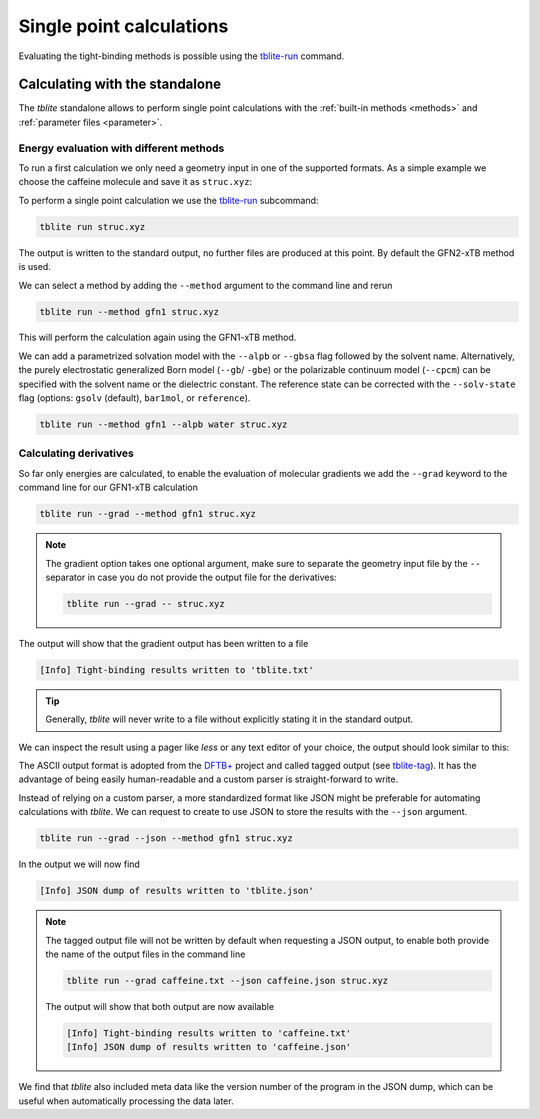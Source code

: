 Single point calculations
=========================

Evaluating the tight-binding methods is possible using the `tblite-run`_ command.

.. _tblite-run: https://github.com/awvwgk/tblite/blob/main/man/tblite-run.1.adoc
.. _tblite-param: https://github.com/awvwgk/tblite/blob/main/man/tblite-param.1.adoc
.. _tblite-tag: https://github.com/awvwgk/tblite/blob/main/man/tblite-tag.5.adoc
.. _dftb+: https://dftbplus.org


Calculating with the standalone
-------------------------------

The *tblite* standalone allows to perform single point calculations with the :ref:`built-in methods <methods>` and :ref:`parameter files <parameter>`.


Energy evaluation with different methods
~~~~~~~~~~~~~~~~~~~~~~~~~~~~~~~~~~~~~~~~

To run a first calculation we only need a geometry input in one of the supported formats.
As a simple example we choose the caffeine molecule and save it as ``struc.xyz``:

.. code-block:: text
   :caption: struc.xyz

   24
   # caffeine
   C    1.07317    0.04885   -0.07573
   N    2.51365    0.01256   -0.07580
   C    3.35199    1.09592   -0.07533
   N    4.61898    0.73028   -0.07549
   C    4.57907   -0.63144   -0.07531
   C    3.30131   -1.10256   -0.07524
   C    2.98068   -2.48687   -0.07377
   O    1.82530   -2.90038   -0.07577
   N    4.11440   -3.30433   -0.06936
   C    5.45174   -2.85618   -0.07235
   O    6.38934   -3.65965   -0.07232
   N    5.66240   -1.47682   -0.07487
   C    7.00947   -0.93648   -0.07524
   C    3.92063   -4.74093   -0.06158
   H    0.73398    1.08786   -0.07503
   H    0.71239   -0.45698    0.82335
   H    0.71240   -0.45580   -0.97549
   H    2.99301    2.11762   -0.07478
   H    7.76531   -1.72634   -0.07591
   H    7.14864   -0.32182    0.81969
   H    7.14802   -0.32076   -0.96953
   H    2.86501   -5.02316   -0.05833
   H    4.40233   -5.15920    0.82837
   H    4.40017   -5.16929   -0.94780

To perform a single point calculation we use the `tblite-run`_ subcommand:

.. code-block:: text

   tblite run struc.xyz

The output is written to the standard output, no further files are produced at this point.
By default the GFN2-xTB method is used.

.. code-block:: text
   :caption: standard output for GFN2-xTB

    repulsion energy        4.9222938485600E-01 Eh
    dispersion energy       9.6582008183032E-05 Eh
    number of electrons     7.4000000000000E+01 e
    integral cutoff         1.7347787504999E+01 bohr

   ------------------------------------------------------------
     cycle        total energy    energy error   density error
   ------------------------------------------------------------
         1     -41.75569301832  -4.2248019E+01   1.9479952E-01
         2     -42.10609780052  -3.5040478E-01   7.5972187E-02
         3     -42.14069903418  -3.4601234E-02   4.6343369E-02
         4     -42.14507107704  -4.3720429E-03   1.2550655E-02
         5     -42.14724061029  -2.1695333E-03   6.1305110E-03
         6     -42.14770623967  -4.6562938E-04   2.4358040E-03
         7     -42.14738299681   3.2324286E-04   1.0726483E-03
         8     -42.14747017326  -8.7176447E-05   3.6117531E-04
         9     -42.14746157709   8.5961684E-06   1.6698164E-04
        10     -42.14746263709  -1.0599990E-06   5.4777834E-05
        11     -42.14746337487  -7.3778077E-07   2.5306995E-05
        12     -42.14746403618  -6.6130801E-07   8.2333411E-06
   ------------------------------------------------------------

    electronic energy      -4.2639790003039E+01 Eh
    total energy           -4.2147464036175E+01 Eh

   ------------------------------------------------------------------
         #    Occupation            Energy/Eh            Energy/eV
   ------------------------------------------------------------------
         1        2.0000           -0.7201238             -19.5956
       ...           ...                  ...                  ...
        29        2.0000           -0.4792385             -13.0407
        30        2.0000           -0.4764138             -12.9639
        31        2.0000           -0.4564304             -12.4201
        32        2.0000           -0.4379226             -11.9165
        33        2.0000           -0.4264752             -11.6050
        34        2.0000           -0.4193573             -11.4113
        35        2.0000           -0.4148063             -11.2875
        36        2.0000           -0.4035253             -10.9805
        37        2.0000           -0.3892737             -10.5927 (HOMO)
        38                         -0.2657013              -7.2301 (LUMO)
        39                         -0.2265846              -6.1657
        40                         -0.2098114              -5.7093
        41                         -0.1225595              -3.3350
        42                         -0.0559053              -1.5213
        43                         -0.0080016              -0.2177
        44                          0.0133961               0.3645
       ...                                ...                  ...
        66                          0.6592542              17.9392
   ------------------------------------------------------------------
                  HL-Gap            0.1235725 Eh            3.3626 eV
   ------------------------------------------------------------------

We can select a method by adding the ``--method`` argument to the command line and rerun

.. code-block:: text

   tblite run --method gfn1 struc.xyz

This will perform the calculation again using the GFN1-xTB method.

We can add a parametrized solvation model with the ``--alpb`` or ``--gbsa`` flag followed by the solvent name. Alternatively, the purely electrostatic generalized Born model (``--gb``/ ``-gbe``) or the polarizable continuum model (``--cpcm``) can be specified with the solvent name or the dielectric constant. The reference state can be corrected with the ``--solv-state`` flag (options: ``gsolv`` (default), ``bar1mol``, or ``reference``).

.. code-block:: text

   tblite run --method gfn1 --alpb water struc.xyz

Calculating derivatives
~~~~~~~~~~~~~~~~~~~~~~~

So far only energies are calculated, to enable the evaluation of molecular gradients we add the ``--grad`` keyword to the command line for our GFN1-xTB calculation

.. code-block:: text

   tblite run --grad --method gfn1 struc.xyz

.. note::

   The gradient option takes one optional argument, make sure to separate the geometry input file by the ``--`` separator in case you do not provide the output file for the derivatives:

   .. code-block:: text

      tblite run --grad -- struc.xyz

The output will show that the gradient output has been written to a file

.. code-block:: text

   [Info] Tight-binding results written to 'tblite.txt'

.. tip::

   Generally, *tblite* will never write to a file without explicitly stating it in the standard output.

We can inspect the result using a pager like *less* or any text editor of your choice, the output should look similar to this:

.. code-block:: text
   :caption: tblite.txt

   energy             :real:0:
    -4.4509702550094509E+01
   gradient           :real:2:3,24
     3.8751207233845646E-03  1.0589576505981196E-03  4.0101833008853537E-06
    -6.8197644662543388E-03 -2.5469121433516095E-02 -4.7470927704034663E-05
     1.0648728891662693E-02  8.8366335898543858E-03  4.7996917287539728E-05
     3.1902722527341862E-04  7.4242248622642722E-03 -2.8496918953763304E-05
    -2.6208973446986007E-02 -9.0131378921360604E-03 -3.8669871255270171E-05
    -1.7509318247989529E-03  3.6705299785918994E-03  3.4118097773531792E-05
     1.9484148290568090E-02  4.7415207908131207E-03  4.0471496678204742E-05
    -1.1722356880465069E-02  7.4828408528079754E-03 -1.1612153192208481E-04
    -1.2241607563977187E-03 -1.9132992220688570E-02  1.2461589545076379E-04
    -1.6766717498318165E-02  1.2103660828186829E-02 -3.4573645420344302E-05
     2.4844203069064843E-02 -1.9287321306216326E-02 -4.9197479201307158E-05
     1.1084471631753511E-02  1.7004159137354469E-02 -3.2214753172841759E-06
    -6.4592191454479423E-03 -4.2860776915391351E-03 -4.0858618678683595E-06
    -6.5899183170761598E-03  1.3221070732562403E-02 -9.0165446293088262E-05
    -1.3268732296168747E-03  2.1245633439957766E-03  4.0929253563542303E-06
     1.7227511511327858E-03  1.1717306153688867E-03  2.6844186750092148E-03
     1.7254183949399506E-03  1.1710614866087398E-03 -2.6879103256391306E-03
    -1.5499406234334675E-03  3.9313477434577580E-03  2.5224714308249690E-05
     6.3570530436816057E-03  2.2899202031480908E-03  3.4807215781027190E-06
     5.1739877369726952E-04 -5.0616912429584586E-04  1.9423398812888478E-03
     5.4061192657724807E-04 -4.8581923304342556E-04 -1.9455409758072379E-03
    -1.2675930676672822E-03 -7.6587507428546708E-03  8.4916914284767576E-05
     2.7792577845120209E-04 -1.8293010741325709E-04  1.4003154522332375E-03
     2.8959035627490622E-04 -2.0990206390925764E-04 -1.3505474151682963E-03
   virial             :real:2:3,3
     7.8713512660909479E-02 -3.0635463233997452E-02 -1.6134089053178151E-04
    -3.0635463233997452E-02  8.4807095398895124E-02 -1.1909491256157945E-04
    -1.6134089053176757E-04 -1.1909491256159344E-04  2.0323518845924864E-02

The ASCII output format is adopted from the `DFTB+`_ project and called tagged output (see `tblite-tag`_).
It has the advantage of being easily human-readable and a custom parser is straight-forward to write.

Instead of relying on a custom parser, a more standardized format like JSON might be preferable for automating calculations with *tblite*.
We can request to create to use JSON to store the results with the ``--json`` argument.

.. code-block:: text

   tblite run --grad --json --method gfn1 struc.xyz

In the output we will now find

.. code-block:: text

   [Info] JSON dump of results written to 'tblite.json'

.. note::

   The tagged output file will not be written by default when requesting a JSON output, to enable both provide the name of the output files in the command line

   .. code-block:: text

      tblite run --grad caffeine.txt --json caffeine.json struc.xyz

   The output will show that both output are now available

   .. code-block:: text

      [Info] Tight-binding results written to 'caffeine.txt'
      [Info] JSON dump of results written to 'caffeine.json'

We find that *tblite* also included meta data like the version number of the program in the JSON dump, which can be useful when automatically processing the data later.
